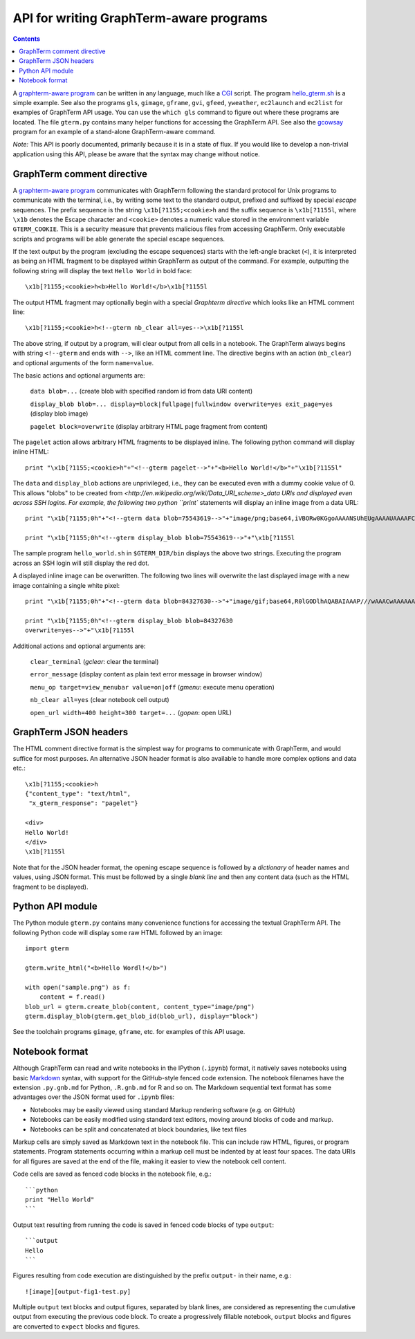 *********************************************************************************
 API for writing GraphTerm-aware programs
*********************************************************************************

.. contents::

.. index:: API, hello_gterm.sh, graphterm-aware commands


A `graphterm-aware program <https://github.com/mitotic/graphterm/tree/master/graphterm/bin>`_ can
be written in any language, much like a
`CGI <http://en.wikipedia.org/wiki/Common_Gateway_Interface>`_ script.
The program `hello_gterm.sh <https://github.com/mitotic/graphterm/blob/master/graphterm/bin/hello_gterm.sh>`_
is a simple example.  See also the programs ``gls``, ``gimage``,
``gframe``, ``gvi``, ``gfeed``, ``yweather``, ``ec2launch`` and
``ec2list`` for examples of GraphTerm API usage. You can use the
``which gls`` command to figure out where these programs are located.
The file ``gterm.py`` contains many helper functions for accessing the
GraphTerm API. See also the `gcowsay
<https://github.com/mitotic/gcowsay>`_ program for an example of a
stand-alone GraphTerm-aware command.

*Note:* This API is poorly documented, primarily because it
is in a state of flux. If you would like to develop a non-trivial
application using this API, please be aware that the syntax may change
without notice.

GraphTerm comment directive
-----------------------------------------------------------------------

A `graphterm-aware program <https://github.com/mitotic/graphterm/tree/master/graphterm/bin>`_
communicates with GraphTerm following the standard protocol for Unix
programs to communicate with the terminal, i.e., by writing some text
to the standard output, prefixed and suffixed by special *escape*
sequences. The prefix sequence is the string ``\x1b[?1155;<cookie>h``
and the suffix sequence is ``\x1b[?1155l``, where ``\x1b`` denotes the
Escape character and ``<cookie>`` denotes a numeric value stored in the
environment variable ``GTERM_COOKIE``. This is a security measure that
prevents malicious files from accessing GraphTerm. Only executable
scripts and programs will be able generate the special escape
sequences.

If the text output by the program (excluding the escape sequences)
starts with the left-angle bracket (``<``), it is interpreted as being
an HTML fragment to be displayed within GraphTerm as output of the
command. For example, outputting the following string will display the
text ``Hello World`` in bold face::

  \x1b[?1155;<cookie>h<b>Hello World!</b>\x1b[?1155l

The output HTML fragment may optionally begin with a special
*Graphterm directive* which looks like an HTML comment line::

  \x1b[?1155;<cookie>h<!--gterm nb_clear all=yes-->\x1b[?1155l

The above string, if output by a program, will clear output from all
cells in a notebook. The GraphTerm always begins with string
``<!--gterm`` and ends with ``-->``, like an HTML comment line. The
directive begins with an action (``nb_clear``) and optional arguments
of the form ``name=value``.

The basic actions and optional arguments are:

  ``data blob=...``   (create blob with specified random id from data URI content) 

  ``display_blob blob=... display=block|fullpage|fullwindow overwrite=yes exit_page=yes``   (display blob image) 

  ``pagelet block=overwrite``   (display arbitrary HTML page fragment
  from content)

The ``pagelet`` action allows arbitrary HTML fragments to be displayed
inline. The following python command will display inline HTML::

  print "\x1b[?1155;<cookie>h"+"<!--gterm pagelet-->"+"<b>Hello World!</b>"+"\x1b[?1155l"

The ``data`` and ``display_blob`` actions are unprivileged, i.e., they
can be executed even with a dummy cookie value of 0. This allows
"blobs" to be created from
`<http://en.wikipedia.org/wiki/Data_URI_scheme>_data URIs and displayed even across SSH
logins. For example, the following two python ``print`` statements
will display an inline image from a data URL::

  print "\x1b[?1155;0h"+"<!--gterm data blob=75543619-->"+"image/png;base64,iVBORw0KGgoAAAANSUhEUgAAAAUAAAAFCAYAAACNbyblAAAAHElEQVQI12P4//8/w38GIAXDIBKE0DHxgljNBAAO9TXL0Y4OHwAAAABJRU5ErkJggg=="+"\x1b[?1155l"

  print "\x1b[?1155;0h"<!--gterm display_blob blob=75543619-->"+"\x1b[?1155l

The sample program ``hello_world.sh`` in ``$GTERM_DIR/bin`` displays
the above two strings. Executing the program across an SSH login will
still display the red dot.

A displayed inline image can be overwritten. The following two lines
will overwrite the last displayed image with a new image containing a
single white pixel::

  print "\x1b[?1155;0h"+"<!--gterm data blob=84327630-->"+"image/gif;base64,R0lGODlhAQABAIAAAP///wAAACwAAAAAAQABAAACAkQBADs="+"\x1b[?1155l"

  print "\x1b[?1155;0h"<!--gterm display_blob blob=84327630
  overwrite=yes-->"+"\x1b[?1155l


Additional actions and optional arguments are:

  ``clear_terminal``   (*gclear*: clear the terminal) 

  ``error_message``    (display content as plain text error message in browser window)

  ``menu_op target=view_menubar value=on|off`` (*gmenu*: execute menu operation) 

  ``nb_clear all=yes`` (clear notebook cell output)

  ``open_url width=400 height=300 target=...``    (*gopen*: open URL)


GraphTerm JSON headers
-----------------------------------------------------------------------

The HTML comment directive format is the simplest way for programs to
communicate with GraphTerm, and would suffice for most purposes. An
alternative JSON header format is also available to handle more
complex options and data etc.::

  \x1b[?1155;<cookie>h
  {"content_type": "text/html",
   "x_gterm_response": "pagelet"}

  <div>
  Hello World!
  </div>
  \x1b[?1155l

Note that for the JSON header format, the opening escape sequence is
followed by a *dictionary* of header names and values, using JSON
format. This must be followed by a single *blank line* and then any
content data (such as the HTML fragment to be displayed).


Python API module
-----------------------------------------------------------------------

The Python module ``gterm.py`` contains many convenience functions for
accessing the textual GraphTerm API. The following Python code will display
some raw HTML followed by an image::

  import gterm

  gterm.write_html("<b>Hello Wordl!</b>")

  with open("sample.png") as f:
      content = f.read()
  blob_url = gterm.create_blob(content, content_type="image/png")
  gterm.display_blob(gterm.get_blob_id(blob_url), display="block")

See the toolchain programs ``gimage``, ``gframe``, etc. for examples
of this API usage.


.. index:: notebook format

Notebook format
----------------------------------------------------

Although GraphTerm can read and write notebooks in the IPython
(``.ipynb``) format, it natively saves notebooks using basic `Markdown
<http://daringfireball.net/projects/markdown>`_ syntax, with support
for the GitHub-style fenced code extension. The notebook filenames have
the extension ``.py.gnb.md`` for Python, ``.R.gnb.md`` for R and so
on. The Markdown sequential text format has some advantages over the
JSON format used for ``.ipynb`` files:

- Notebooks may be easily viewed using standard Markup rendering
  software (e.g. on GitHub)

- Notebooks can be easily modified using standard text editors,
  moving around blocks of code and markup.

- Notebooks can be split and concatenated at block boundaries, like
  text files

Markup cells are simply saved as Markdown text in the notebook file.
This can include raw HTML, figures, or program statements. Program
statements occurring within a markup cell must be indented by at
least four spaces. The data URIs for all figures are saved at the end
of the file, making it easier to view the notebook cell content.

Code cells are saved as fenced code blocks in the notebook file, e.g.::

    ```python
    print "Hello World"
    ```

Output text resulting from running the code is saved in fenced code
blocks of type ``output``::


    ```output
    Hello
    ```

Figures resulting from code execution are distinguished by the prefix ``output-``
in their name, e.g.::

  ![image][output-fig1-test.py]

Multiple ``output`` text blocks and output figures, separated by blank
lines, are considered as representing the cumulative output from
executing the previous code block. To create a progressively fillable
notebook, ``output`` blocks and figures are converted to ``expect``
blocks and figures.
